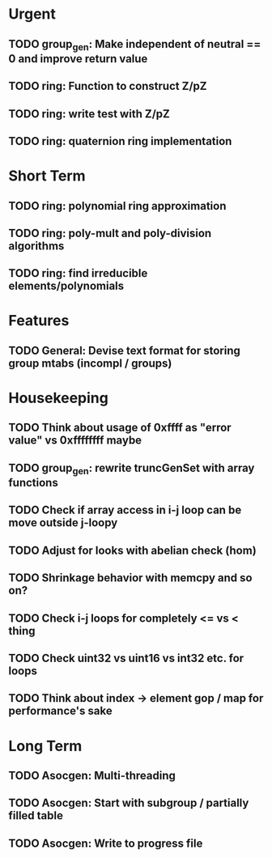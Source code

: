 #+STARTUP: showall

* Urgent
** TODO group_gen: Make independent of neutral == 0 and improve return value
** TODO ring: Function to construct Z/pZ
** TODO ring: write test with Z/pZ
** TODO ring: quaternion ring implementation

* Short Term
** TODO ring: polynomial ring approximation
** TODO ring: poly-mult and poly-division algorithms
** TODO ring: find irreducible elements/polynomials

* Features
** TODO General: Devise text format for storing group mtabs (incompl / groups)

* Housekeeping
** TODO Think about usage of 0xffff as "error value" vs 0xffffffff maybe
** TODO group_gen: rewrite truncGenSet with array functions
** TODO Check if array access in i-j loop can be move outside j-loopy
** TODO Adjust for looks with abelian check (hom)
** TODO Shrinkage behavior with memcpy and so on?
** TODO Check i-j loops for completely <= vs < thing
** TODO Check uint32 vs uint16 vs int32 etc. for loops
** TODO Think about index -> element gop / map for performance's sake

* Long Term
** TODO Asocgen: Multi-threading
** TODO Asocgen: Start with subgroup / partially filled table
** TODO Asocgen: Write to progress file
